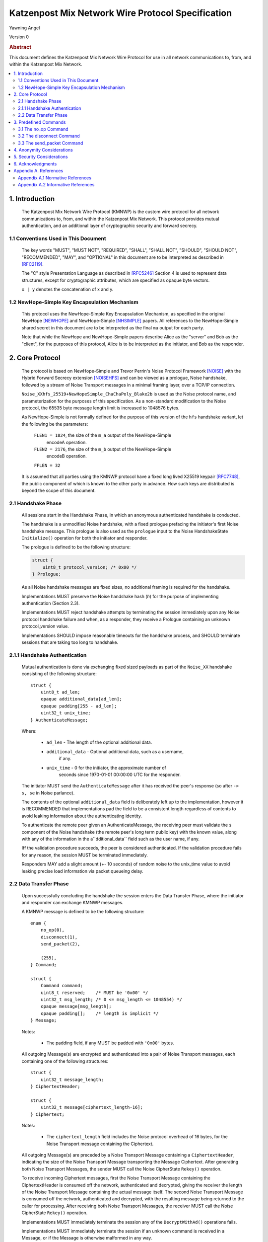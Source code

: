 Katzenpost Mix Network Wire Protocol Specification
*************************************************

| Yawning Angel

Version 0

.. rubric:: Abstract

This document defines the Katzenpost Mix Network Wire Protocol for
use in all network communications to, from, and within the Katzenpost
Mix Network.

.. contents:: :local:

1. Introduction
===============

   The Katzenpost Mix Network Wire Protocol (KMNWP) is the custom wire
   protocol for all network communications to, from, and within the
   Katzenpost Mix Network. This protocol provides mutual authentication,
   and an additional layer of cryptographic security and forward
   secrecy.

1.1 Conventions Used in This Document
-------------------------------------

   The key words "MUST", "MUST NOT", "REQUIRED", "SHALL", "SHALL NOT",
   "SHOULD", "SHOULD NOT", "RECOMMENDED", "MAY", and "OPTIONAL" in this
   document are to be interpreted as described in [RFC2119]_.

   The "C" style Presentation Language as described in [RFC5246]_
   Section 4 is used to represent data structures, except for
   cryptographic attributes, which are specified as opaque byte
   vectors.

   ``x | y`` denotes the concatenation of x and y.

1.2 NewHope-Simple Key Encapsulation Mechanism
----------------------------------------------

   This protocol uses the NewHope-Simple Key Encapsulation Mechanism,
   as specified in the original NewHope [NEWHOPE]_ and NewHope-Simple
   [NHSIMPLE]_ papers. All references to the NewHope-Simple shared
   secret in this document are to be interpreted as the final ``mu``
   output for each party.

   Note that while the NewHope and NewHope-Simple papers describe Alice
   as the "server" and Bob as the "client", for the purposes of this
   protocol, Alice is to be interpreted as the initiator, and Bob as
   the responder.

2. Core Protocol
================

   The protocol is based on NewHope-Simple and Trevor Perrin's Noise
   Protocol Framework [NOISE]_ with the Hybrid Forward Secrecy extension
   [NOISEHFS]_ and can be viewed as a prologue, Noise handshake, followed
   by a stream of Noise Transport messages in a minimal framing layer,
   over a TCP/IP connection.

   ``Noise_XXhfs_25519+NewHopeSimple_ChaChaPoly_Blake2b`` is used as the
   Noise protocol name, and parameterization for the purposes of this
   specification.  As a non-standard modification to the Noise protocol,
   the 65535 byte message length limit is increased to 1048576 bytes.

   As NewHope-Simple is not formally defined for the purpose of this
   version of the ``hfs`` handshake variant, let the following be the
   parameters:

     ``FLEN1 = 1824``, the size of the ``m_a`` output of the NewHope-Simple
             encodeA operation.

     ``FLEN2 = 2176``, the size of the ``m_b`` output of the NewHope-Simple
             encodeB operation.

     ``FFLEN = 32``

   It is assumed that all parties using the KMNWP protocol have a fixed
   long lived X25519 keypair [RFC7748]_, the public component of which
   is known to the other party in advance.  How such keys are distributed
   is beyond the scope of this document.

2.1 Handshake Phase
-------------------

   All sessions start in the Handshake Phase, in which an anonymous
   authenticated handshake is conducted.

   The handshake is a unmodified Noise handshake, with a fixed
   prologue prefacing the initiator's first Noise handshake message.
   This prologue is also used as the ``prologue`` input to the Noise
   HandshakeState ``Initialize()`` operation for both the initiator and
   responder.

   The prologue is defined to be the following structure:

   .. code::

       struct {
           uint8_t protocol_version; /* 0x00 */
       } Prologue;

   As all Noise handshake messages are fixed sizes, no additional
   framing is required for the handshake.

   Implementations MUST preserve the Noise handshake hash (`h`) for the
   purpose of implementing authentication (Section 2.3).

   Implementations MUST reject handshake attempts by terminating the
   session immediately upon any Noise protocol handshake failure
   and when, as a responder, they receive a Prologue containing
   an unknown protocol_version value.

   Implementations SHOULD impose reasonable timeouts for the handshake
   process, and SHOULD terminate sessions that are taking too long to
   handshake.

2.1.1 Handshake Authentication
------------------------------

   Mutual authentication is done via exchanging fixed sized payloads
   as part of the ``Noise_XX`` handshake consisting of the following
   structure::

      struct {
          uint8_t ad_len;
          opaque additional_data[ad_len];
          opaque padding[255 - ad_len];
          uint32_t unix_time;
      } AuthenticateMessage;

   Where:

    * ``ad_len``     - The length of the optional additional data.

    * ``additional_data`` - Optional additional data, such as a username,
                        if any.

    * ``unix_time``  - 0 for the initiator, the approximate number of
                   seconds since 1970-01-01 00:00:00 UTC for the
                   responder.

   The initiator MUST send the ``AuthenticateMessage`` after it has
   received the peer's response (so after ``-> s, se`` in Noise parlance).

   The contents of the optional ``additional_data`` field is deliberately
   left up to the implementation, however it is RECOMMENDED that
   implementations pad the field to be a consistent length regardless
   of contents to avoid leaking information about the authenticating
   identity.

   To authenticate the remote peer given an AuthenticateMessage,
   the receiving peer must validate the ``s`` component of the Noise
   handshake (the remote peer's long term public key) with the known
   value, along with any of the information in the a``dditional_data``
   field such as the user name, if any.

   Iff the validation procedure succeeds, the peer is considered
   authenticated. If the validation procedure fails for any reason,
   the session MUST be terminated immediately.

   Responders MAY add a slight amount (+- 10 seconds) of random
   noise to the unix_time value to avoid leaking precise load
   information via packet queueing delay.

2.2 Data Transfer Phase
-----------------------

   Upon successfully concluding the handshake the session enters the
   Data Transfer Phase, where the initiator and responder can exchange
   KMNWP messages.

   A KMNWP message is defined to be the following structure::

      enum {
          no_op(0),
          disconnect(1),
          send_packet(2),

          (255),
      } Command;

      struct {
          Command command;
          uint8_t reserved;    /* MUST be '0x00' */
          uint32_t msg_length; /* 0 <= msg_length <= 1048554) */
          opaque message[msg_length];
          opaque padding[];    /* length is implicit */
      } Message;

   Notes:

       * The padding field, if any MUST be padded with ``'0x00'`` bytes.

   All outgoing Message(s) are encrypted and authenticated into a pair
   of Noise Transport messages, each containing one of the following
   structures::

      struct {
          uint32_t message_length;
      } CiphertextHeader;

      struct {
          uint32_t message[ciphertext_length-16];
      } Ciphertext;

   Notes:

       * The ``ciphertext_length`` field includes the Noise protocol
         overhead of 16 bytes, for the Noise Transport message
         containing the Ciphertext.

   All outgoing Message(s) are preceded by a Noise Transport Message
   containing a ``CiphertextHeader``, indicating the size of the Noise
   Transport Message transporting the Message Ciphertext.  After
   generating both Noise Transport Messages, the sender MUST call the
   Noise CipherState ``Rekey()`` operation.

   To receive incoming Ciphertext messages, first the Noise Transport
   Message containing the CiphertextHeader is consumed off the network,
   authenticated and decrypted, giving the receiver the length of the
   Noise Transport Message containing the actual message itself.  The
   second Noise Transport Message is consumed off the network,
   authenticated and decrypted, with the resulting message being
   returned to the caller for processing.  After receiving both Noise
   Transport Messages, the receiver MUST call the Noise CipherState
   ``Rekey()`` operation.

   Implementations MUST immediately terminate the session any of the
   ``DecryptWithAd()`` operations fails.

   Implementations MUST immediately terminate the session if
   an unknown command is received in a Message, or if the Message
   is otherwise malformed in any way.

   Implementations MAY impose a reasonable idle timeout, and
   terminate the session if it expires.

3. Predefined Commands
======================

3.1 The no_op Command
---------------------

   The ``no_op`` command is a command that explicitly is a No Operation,
   to be used to implement functionality such as keep-alives and or
   application layer padding.

   Implementations MUST NOT send any message payload accompanying
   this command, and all received command data MUST be discarded
   without interpretation.

3.2 The disconnect Command
--------------------------

   The ``disconnect`` command is a command that is used to signal explicit
   session termination. Upon receiving a disconnect command,
   implementations MUST interpret the command as a signal from the peer
   that no additional commands will be sent, and destroy the
   cryptographic material in the receive CipherState.

   While most implementations will likely wish to terminate the session
   upon receiving this command, any additional behavior is explicitly
   left up to the implementation and application.

   Implementations MUST NOT send any message payload accompanying
   this command, and MUST not send any further traffic after sending
   a disconnect command.

3.3 The send_packet Command
---------------------------

   The ``send_packet`` command is the command that is used by the initiator
   to transmit a Sphinx Packet over the network. The command's message
   is the Sphinx Packet destined for the responder.

   Initiators MUST terminate the session immediately upon reception of
   a ``send_packet`` command.

4. Anonymity Considerations
===========================

   Adversaries being able to determine that two parties are
   communicating via KMNWP is beyond the threat model of this protocol.
   At a minimum, it is trivial to determine that a KMNWP handshake is
   being performed, due to the length of each handshake message, and
   the fixed positions of the various public keys.

5. Security Considerations
==========================

   It is imperative that implementations use ephemeral keys for every
   handshake as the security properties of the NewHope-Simple KEM are
   totally lost if keys are ever reused.

   NewHope-Simple was chosen as the KEM algorithm due to it's
   conservative parameterization, simplicty of implementation, and
   high performance in software. It is hoped that the addition of a
   quantum resistant algorithm will provide forward secrecy even in
   the event that large scale quantum computers are applied to
   historical intercepts.

6. Acknowledgments
==================

   I would like to thank Trevor Perrin for providing feedback during
   the design of this protocol, and answering questions regarding
   Noise.

Appendix A. References
======================

Appendix A.1 Normative References
---------------------------------

.. [RFC2119]  Bradner, S., "Key words for use in RFCs to Indicate
              Requirement Levels", BCP 14, RFC 2119,
              DOI 10.17487/RFC2119, March 1997,
              <https://www.rfc-editor.org/info/rfc2119>.

.. [RFC5246]  Dierks, T. and E. Rescorla, "The Transport Layer Security
              (TLS) Protocol Version 1.2", RFC 5246,
              DOI 10.17487/RFC5246, August 2008,
              <https://www.rfc-editor.org/info/rfc5246>.

.. [NEWHOPE]  Alkim, E., Ducas, L., Poeppelmann, T., Schwabe, P.,
              "Post-quantum key exchange - a new hope",
              Cryptology ePrint Archive, Report 2015/1092, 2015,
              <https://eprint.iacr.org/2015/1092>.

.. [NHSIMPLE] Alkim, E., Ducas, L., Poeppelmann, T., Schwabe, P.,
              "NewHope without reconciliation",
              Cryptology ePrint Archive, Report 2016/1157, 2016,
              <https://eprint.iacr.org/2016/1157>.

.. [RFC7748]  Langley, A., Hamburg, M., and S. Turner, "Elliptic Curves
              for Security", RFC 7748,
              DOI 10.17487/RFC7748, January 2016,
              <http://www.rfc-editor.org/info/rfc7748>.

.. [NOISE]    Perrin, T., "The Noise Protocol Framework", May 2017,
              <https://noiseprotocol.org/noise.pdf>.

.. [NOISEHFS] Weatherley, R., "Noise Extension: Hybrid Forward Secrecy",
              1draft-5, June 2017,
              <https://github.com/noiseprotocol/noise_spec/blob/master/extensions/ext_hybrid_forward_secrecy.md>

Appendix A.2 Informative References
-----------------------------------
